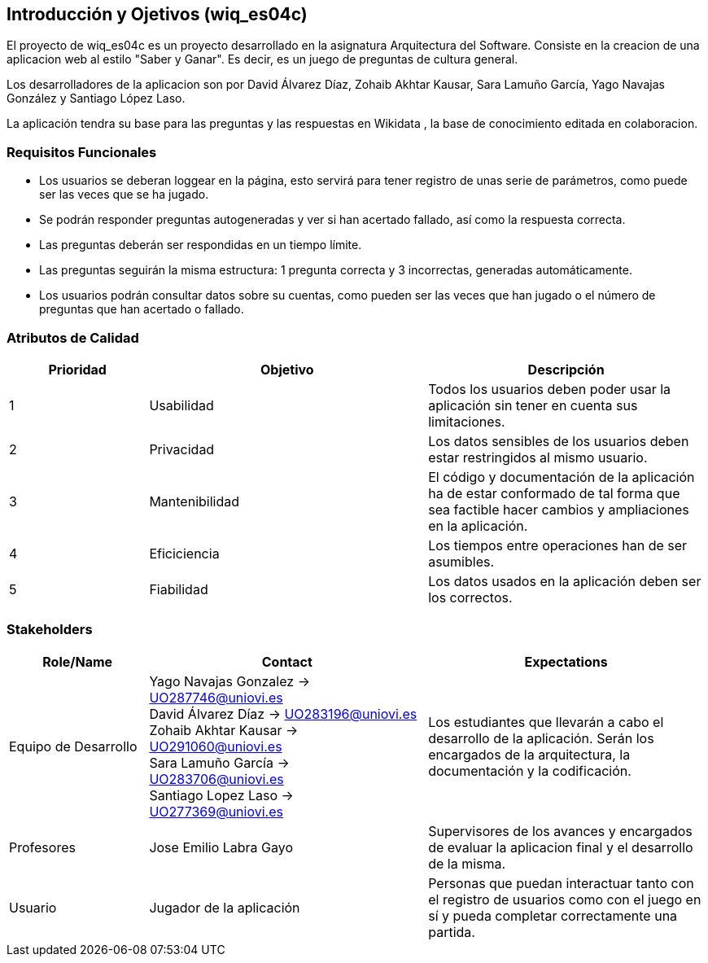 ifndef::imagesdir[:imagesdir: ../images]

[[section-introduction-and-goals]]
== Introducción y Ojetivos (wiq_es04c)

El proyecto de wiq_es04c es un proyecto desarrollado en la asignatura  Arquitectura del Software. Consiste en la creacion de una aplicacion web al estilo "Saber y Ganar". Es decir, es un juego de preguntas de cultura general.

Los desarrolladores de la aplicacion son por David Álvarez Díaz, Zohaib Akhtar Kausar, Sara Lamuño García, Yago Navajas González y Santiago López Laso.

La aplicación tendra su base para las preguntas y las respuestas en Wikidata , la base de conocimiento editada en colaboracion.


=== Requisitos Funcionales

****
* Los usuarios se deberan loggear en la página, esto servirá para tener registro de unas serie de parámetros, como puede ser las veces que se ha jugado. 
* Se podrán responder preguntas autogeneradas y ver si han acertado fallado, así como la respuesta correcta.
* Las preguntas deberán ser respondidas en un tiempo límite.
* Las preguntas seguirán la misma estructura: 1 pregunta correcta y 3 incorrectas, generadas automáticamente.
* Los usuarios podrán consultar datos sobre su cuentas, como pueden ser las veces que han jugado o el número de preguntas que han acertado o fallado. 


****

=== Atributos de Calidad

[options="header",cols="1,2,2"]
|===
| Prioridad | Objetivo | Descripción
| 1 | Usabilidad | Todos los usuarios deben poder usar la aplicación sin tener en cuenta sus limitaciones.
| 2 | Privacidad |  Los datos sensibles de los usuarios deben estar restringidos al mismo usuario.
| 3 | Mantenibilidad | El código y documentación de la aplicación ha de estar conformado de tal forma que sea factible hacer cambios y ampliaciones en la aplicación.
| 4 | Eficiciencia | Los tiempos entre operaciones han de ser asumibles.
| 5 | Fiabilidad | Los datos usados en la aplicación deben ser los correctos.
|===


=== Stakeholders

[options="header",cols="1,2,2"]
|===
|Role/Name|Contact|Expectations
| Equipo de Desarrollo | Yago Navajas Gonzalez -> UO287746@uniovi.es +
David Álvarez Díaz -> UO283196@uniovi.es +
Zohaib Akhtar Kausar -> UO291060@uniovi.es +
Sara Lamuño García -> UO283706@uniovi.es +
Santiago Lopez Laso -> UO277369@uniovi.es | Los estudiantes que llevarán a cabo el desarrollo de la aplicación. Serán los encargados de la arquitectura, la documentación y la codificación.
| Profesores | Jose Emilio Labra Gayo | Supervisores de los avances y encargados de evaluar la aplicacion final y el desarrollo de la misma.
| Usuario | Jugador de la aplicación | Personas que puedan interactuar tanto con el registro de usuarios como con el juego en sí y pueda completar correctamente una partida.
|===
